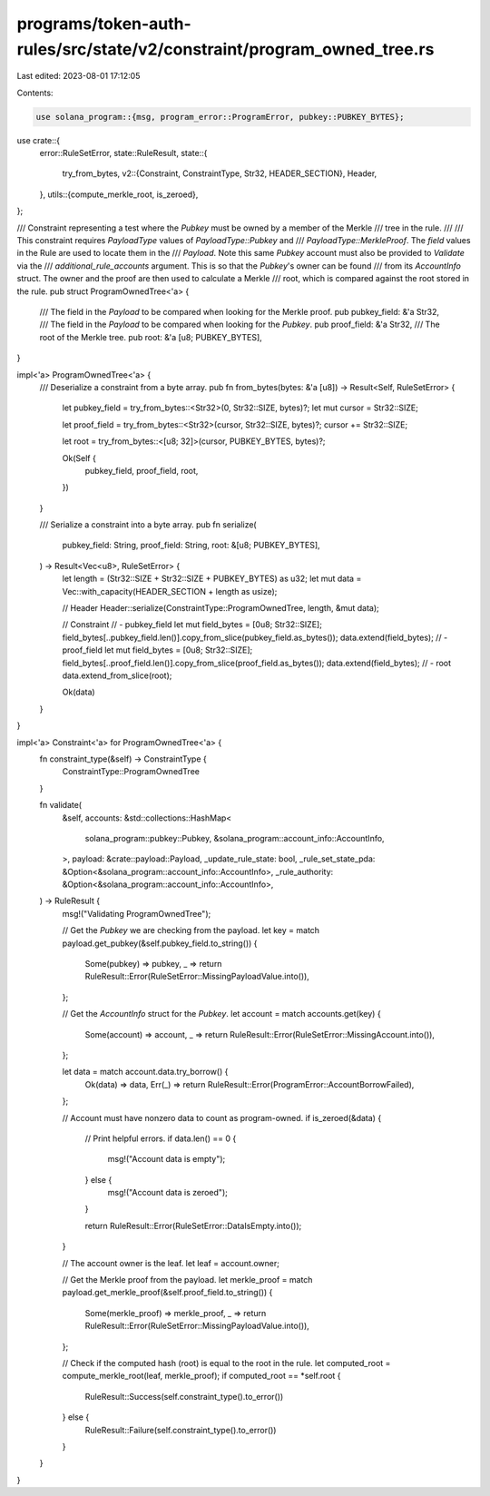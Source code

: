 programs/token-auth-rules/src/state/v2/constraint/program_owned_tree.rs
=======================================================================

Last edited: 2023-08-01 17:12:05

Contents:

.. code-block:: rs

    use solana_program::{msg, program_error::ProgramError, pubkey::PUBKEY_BYTES};

use crate::{
    error::RuleSetError,
    state::RuleResult,
    state::{
        try_from_bytes,
        v2::{Constraint, ConstraintType, Str32, HEADER_SECTION},
        Header,
    },
    utils::{compute_merkle_root, is_zeroed},
};

/// Constraint representing a test where the `Pubkey` must be owned by a member of the Merkle
/// tree in the rule.
///
/// This constraint requires `PayloadType` values of `PayloadType::Pubkey` and
/// `PayloadType::MerkleProof`. The `field` values in the Rule are used to locate them in the
/// `Payload`. Note this same `Pubkey` account must also be provided to `Validate` via the
/// `additional_rule_accounts` argument. This is so that the `Pubkey`'s owner can be found
/// from its `AccountInfo` struct. The owner and the proof are then used to calculate a Merkle
/// root, which is compared against the root stored in the rule.
pub struct ProgramOwnedTree<'a> {
    /// The field in the `Payload` to be compared when looking for the Merkle proof.
    pub pubkey_field: &'a Str32,
    /// The field in the `Payload` to be compared when looking for the `Pubkey`.
    pub proof_field: &'a Str32,
    /// The root of the Merkle tree.
    pub root: &'a [u8; PUBKEY_BYTES],
}

impl<'a> ProgramOwnedTree<'a> {
    /// Deserialize a constraint from a byte array.
    pub fn from_bytes(bytes: &'a [u8]) -> Result<Self, RuleSetError> {
        let pubkey_field = try_from_bytes::<Str32>(0, Str32::SIZE, bytes)?;
        let mut cursor = Str32::SIZE;

        let proof_field = try_from_bytes::<Str32>(cursor, Str32::SIZE, bytes)?;
        cursor += Str32::SIZE;

        let root = try_from_bytes::<[u8; 32]>(cursor, PUBKEY_BYTES, bytes)?;

        Ok(Self {
            pubkey_field,
            proof_field,
            root,
        })
    }

    /// Serialize a constraint into a byte array.
    pub fn serialize(
        pubkey_field: String,
        proof_field: String,
        root: &[u8; PUBKEY_BYTES],
    ) -> Result<Vec<u8>, RuleSetError> {
        let length = (Str32::SIZE + Str32::SIZE + PUBKEY_BYTES) as u32;
        let mut data = Vec::with_capacity(HEADER_SECTION + length as usize);

        // Header
        Header::serialize(ConstraintType::ProgramOwnedTree, length, &mut data);

        // Constraint
        // - pubkey_field
        let mut field_bytes = [0u8; Str32::SIZE];
        field_bytes[..pubkey_field.len()].copy_from_slice(pubkey_field.as_bytes());
        data.extend(field_bytes);
        // - proof_field
        let mut field_bytes = [0u8; Str32::SIZE];
        field_bytes[..proof_field.len()].copy_from_slice(proof_field.as_bytes());
        data.extend(field_bytes);
        // - root
        data.extend_from_slice(root);

        Ok(data)
    }
}

impl<'a> Constraint<'a> for ProgramOwnedTree<'a> {
    fn constraint_type(&self) -> ConstraintType {
        ConstraintType::ProgramOwnedTree
    }

    fn validate(
        &self,
        accounts: &std::collections::HashMap<
            solana_program::pubkey::Pubkey,
            &solana_program::account_info::AccountInfo,
        >,
        payload: &crate::payload::Payload,
        _update_rule_state: bool,
        _rule_set_state_pda: &Option<&solana_program::account_info::AccountInfo>,
        _rule_authority: &Option<&solana_program::account_info::AccountInfo>,
    ) -> RuleResult {
        msg!("Validating ProgramOwnedTree");

        // Get the `Pubkey` we are checking from the payload.
        let key = match payload.get_pubkey(&self.pubkey_field.to_string()) {
            Some(pubkey) => pubkey,
            _ => return RuleResult::Error(RuleSetError::MissingPayloadValue.into()),
        };

        // Get the `AccountInfo` struct for the `Pubkey`.
        let account = match accounts.get(key) {
            Some(account) => account,
            _ => return RuleResult::Error(RuleSetError::MissingAccount.into()),
        };

        let data = match account.data.try_borrow() {
            Ok(data) => data,
            Err(_) => return RuleResult::Error(ProgramError::AccountBorrowFailed),
        };

        // Account must have nonzero data to count as program-owned.
        if is_zeroed(&data) {
            // Print helpful errors.
            if data.len() == 0 {
                msg!("Account data is empty");
            } else {
                msg!("Account data is zeroed");
            }

            return RuleResult::Error(RuleSetError::DataIsEmpty.into());
        }

        // The account owner is the leaf.
        let leaf = account.owner;

        // Get the Merkle proof from the payload.
        let merkle_proof = match payload.get_merkle_proof(&self.proof_field.to_string()) {
            Some(merkle_proof) => merkle_proof,
            _ => return RuleResult::Error(RuleSetError::MissingPayloadValue.into()),
        };

        // Check if the computed hash (root) is equal to the root in the rule.
        let computed_root = compute_merkle_root(leaf, merkle_proof);
        if computed_root == *self.root {
            RuleResult::Success(self.constraint_type().to_error())
        } else {
            RuleResult::Failure(self.constraint_type().to_error())
        }
    }
}


